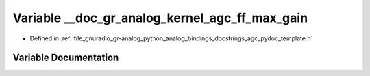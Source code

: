 .. _exhale_variable_agc__pydoc__template_8h_1a68f9a9092b06d3f1b69e7775f8bf1cd4:

Variable __doc_gr_analog_kernel_agc_ff_max_gain
===============================================

- Defined in :ref:`file_gnuradio_gr-analog_python_analog_bindings_docstrings_agc_pydoc_template.h`


Variable Documentation
----------------------


.. doxygenvariable:: __doc_gr_analog_kernel_agc_ff_max_gain
   :project: gnuradio
